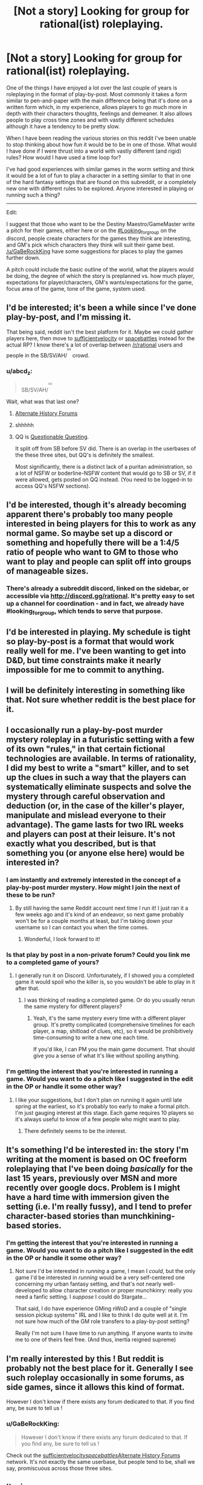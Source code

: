 #+TITLE: [Not a story] Looking for group for rational(ist) roleplaying.

* [Not a story] Looking for group for rational(ist) roleplaying.
:PROPERTIES:
:Author: Sonderjye
:Score: 19
:DateUnix: 1518826461.0
:DateShort: 2018-Feb-17
:END:
One of the things I have enjoyed a lot over the last couple of years is roleplaying in the format of play-by-post. Most commonly it takes a form similar to pen-and-paper with the main difference being that it's done on a written form which, in my experience, allows players to go much more in depth with their characters thoughts, feelings and demeaner. It also allows people to play cross time zones and with vastly different schedules although it have a tendency to be pretty slow.

When I have been reading the various stories on this reddit I've been unable to stop thinking about how fun it would be to be in one of those. What would I have done if I were thrust into a world with vastly different (and rigid) rules? How would I have used a time loop for?

I've had good experiences with similar games in the worm setting and think it would be a lot of fun to play a character in a setting similar to that in one of the hard fantasy settings that are found on this subreddit, or a completely new one with different rules to be explored. Anyone interested in playing or running such a thing?

--------------

Edit:

I suggest that those who want to be the Destiny Maestro/GameMaster write a pitch for their games, either here or on the [[https://discord.gg/DCcHUX][#Looking_for_group]] on the discord, people create characters for the games they think are interesting, and GM's pick which characters they think will suit their game best. [[/u/GaBeRockKing]] have some suggestions for places to play the games further down.

A pitch could include the basic outline of the world, what the players would be doing, the degree of which the story is preplanned vs. how much player, expectations for player/characters, GM's wants/expectations for the game, focus area of the game, tone of the game, system used.


** I'd be interested; it's been a while since I've done play-by-post, and I'm missing it.

That being said, reddit isn't the best platform for it. Maybe we could gather players here, then move to [[https://forums.sufficientvelocity.com/][sufficientvelocity]] or [[https://forums.spacebattles.com][spacebattles]] instead for the actual RP? I know there's a lot of overlap between [[/r/rational]] users and people in the SB/SV/AH/^{^{^{^{QQ}}}} crowd.
:PROPERTIES:
:Author: GaBeRockKing
:Score: 4
:DateUnix: 1518833860.0
:DateShort: 2018-Feb-17
:END:

*** u/abcd_z:
#+begin_quote
  SB/SV/AH/^{^{^{^{QQ}}}}
#+end_quote

Wait, what was that last one?
:PROPERTIES:
:Author: abcd_z
:Score: 3
:DateUnix: 1518838769.0
:DateShort: 2018-Feb-17
:END:

**** [[https://www.alternatehistory.com/forum/][Alternate History Forums]]
:PROPERTIES:
:Author: gbear605
:Score: 6
:DateUnix: 1518838910.0
:DateShort: 2018-Feb-17
:END:


**** shhhhh
:PROPERTIES:
:Author: GaBeRockKing
:Score: 3
:DateUnix: 1518841490.0
:DateShort: 2018-Feb-17
:END:


**** QQ is [[https://forum.questionablequesting.com/][Questionable Questing]].

It split off from SB before SV did. There is an overlap in the userbases of the these three sites, but QQ's is definitely the smallest.

Most significantly, there is a distinct lack of a puritan administration, so a lot of NSFW or boderline-NSFW content that would go to SB or SV, if it were allowed, gets posted on QQ instead. (You need to be logged-in to access QQ's NSFW sections).
:PROPERTIES:
:Author: Dufaer
:Score: 3
:DateUnix: 1518902271.0
:DateShort: 2018-Feb-18
:END:


** I'd be interested, though it's already becoming apparent there's probably too many people interested in being players for this to work as any normal game. So maybe set up a discord or something and hopefully there will be a 1:4/5 ratio of people who want to GM to those who want to play and people can split off into groups of manageable sizes.
:PROPERTIES:
:Author: vakusdrake
:Score: 4
:DateUnix: 1518847040.0
:DateShort: 2018-Feb-17
:END:

*** There's already a subreddit discord, linked on the sidebar, or accessible via [[http://discord.gg/rational]]. It's pretty easy to set up a channel for coordination - and in fact, we already have #looking_for_group, which tends to serve that purpose.
:PROPERTIES:
:Author: alexanderwales
:Score: 3
:DateUnix: 1518848293.0
:DateShort: 2018-Feb-17
:END:


** I'd be interested in playing. My schedule is tight so play-by-post is a format that would work really well for me. I've been wanting to get into D&D, but time constraints make it nearly impossible for me to commit to anything.
:PROPERTIES:
:Author: lawnmowerlatte
:Score: 3
:DateUnix: 1518828355.0
:DateShort: 2018-Feb-17
:END:


** I will be definitely interesting in something like that. Not sure whether reddit is the best place for it.
:PROPERTIES:
:Author: ShareDVI
:Score: 3
:DateUnix: 1518828457.0
:DateShort: 2018-Feb-17
:END:


** I occasionally run a play-by-post murder mystery roleplay in a futuristic setting with a few of its own "rules," in that certain fictional technologies are available. In terms of rationality, I did my best to write a "smart" killer, and to set up the clues in such a way that the players can systematically eliminate suspects and solve the mystery through careful observation and deduction (or, in the case of the killer's player, manipulate and mislead everyone to their advantage). The game lasts for two IRL weeks and players can post at their leisure. It's not exactly what you described, but is that something you (or anyone else here) would be interested in?
:PROPERTIES:
:Author: CeruleanTresses
:Score: 3
:DateUnix: 1518843943.0
:DateShort: 2018-Feb-17
:END:

*** I am instantly and extremely interested in the concept of a play-by-post murder mystery. How might I join the next of these to be run?
:PROPERTIES:
:Author: natron88
:Score: 2
:DateUnix: 1518933664.0
:DateShort: 2018-Feb-18
:END:

**** By still having the same Reddit account next time I run it! I just ran it a few weeks ago and it's kind of an endeavor, so next game probably won't be for a couple months at least, but I'm taking down your username so I can contact you when the time comes.
:PROPERTIES:
:Author: CeruleanTresses
:Score: 2
:DateUnix: 1518933790.0
:DateShort: 2018-Feb-18
:END:

***** Wonderful, I look forward to it!
:PROPERTIES:
:Author: natron88
:Score: 2
:DateUnix: 1518935274.0
:DateShort: 2018-Feb-18
:END:


*** Is that play by post in a non-private forum? Could you link me to a completed game of yours?
:PROPERTIES:
:Author: Bowbreaker
:Score: 1
:DateUnix: 1518882600.0
:DateShort: 2018-Feb-17
:END:

**** I generally run it on Discord. Unfortunately, if I showed you a completed game it would spoil who the killer is, so you wouldn't be able to play in it after that.
:PROPERTIES:
:Author: CeruleanTresses
:Score: 1
:DateUnix: 1518882749.0
:DateShort: 2018-Feb-17
:END:

***** I was thinking of reading a completed game. Or do you usually rerun the same mystery for different players?
:PROPERTIES:
:Author: Bowbreaker
:Score: 1
:DateUnix: 1518956509.0
:DateShort: 2018-Feb-18
:END:

****** Yeah, it's the same mystery every time with a different player group. It's pretty complicated (comprehensive timelines for each player, a map, shitload of clues, etc), so it would be prohibitively time-consuming to write a new one each time.

If you'd like, I can PM you the main game document. That should give you a sense of what it's like without spoiling anything.
:PROPERTIES:
:Author: CeruleanTresses
:Score: 1
:DateUnix: 1518977134.0
:DateShort: 2018-Feb-18
:END:


*** I'm getting the interest that you're interested in running a game. Would you want to do a pitch like I suggested in the edit in the OP or handle it some other way?
:PROPERTIES:
:Author: Sonderjye
:Score: 1
:DateUnix: 1518947691.0
:DateShort: 2018-Feb-18
:END:

**** I like your suggestions, but I don't plan on running it again until late spring at the earliest, so it's probably too early to make a formal pitch. I'm just gauging interest at this stage. Each game requires 10 players so it's always useful to know of a few people who might want to play.
:PROPERTIES:
:Author: CeruleanTresses
:Score: 1
:DateUnix: 1518977248.0
:DateShort: 2018-Feb-18
:END:

***** There definitely seems to be the interest.
:PROPERTIES:
:Author: Sonderjye
:Score: 1
:DateUnix: 1518979616.0
:DateShort: 2018-Feb-18
:END:


** It's something I'd be interested in: the story I'm writing at the moment is based on OC freeform roleplaying that I've been doing /basically/ for the last 15 years, previously over MSN and more recently over google docs. Problem is I might have a hard time with immersion given the setting (i.e. I'm really fussy), and I tend to prefer character-based stories than munchkining-based stories.
:PROPERTIES:
:Author: MagicWeasel
:Score: 1
:DateUnix: 1518830080.0
:DateShort: 2018-Feb-17
:END:

*** I'm getting the interest that you're interested in running a game. Would you want to do a pitch like I suggested in the edit in the OP or handle it some other way?
:PROPERTIES:
:Author: Sonderjye
:Score: 1
:DateUnix: 1518947663.0
:DateShort: 2018-Feb-18
:END:

**** Not sure I'd be interested in /running/ a game, I mean I /could/, but the only game I'd be interested in /running/ would be a very self-centered one concerning my urban fantasy setting, and that's not nearly well-developed to allow character creation or proper munchkinry: really you need a fanfic setting. I /suppose/ I could do Stargate...

That said, I do have experience GMing nWoD and a couple of "single session pickup systems" IRL and I like to think I do quite well at it. I'm not sure how much of the GM role transfers to a play-by-post setting?

Really I'm not sure I have time to run anything. If anyone wants to invite me to one of theirs feel free. (And thus, inertia reigned supreme)
:PROPERTIES:
:Author: MagicWeasel
:Score: 2
:DateUnix: 1518948647.0
:DateShort: 2018-Feb-18
:END:


** I'm really interested by this ! But reddit is probably not the best place for it. Generally I see such roleplay occasionally in some forums, as side games, since it allows this kind of format.

However I don't know if there exists any forum dedicated to that. If you find any, be sure to tell us !
:PROPERTIES:
:Author: Tserri
:Score: 1
:DateUnix: 1518833118.0
:DateShort: 2018-Feb-17
:END:

*** u/GaBeRockKing:
#+begin_quote
  However I don't know if there exists any forum dedicated to that. If you find any, be sure to tell us !
#+end_quote

Check out the [[https://forums.sufficientvelocity.com/][sufficientvelocity]]/[[https://forums.spacebattles.com][spacebattles]]/[[https://www.alternatehistory.com/forum/][Alternate History Forums]] network. It's not exactly the same userbase, but people tend to be, shall we say, promiscuous across those three sites.
:PROPERTIES:
:Author: GaBeRockKing
:Score: 2
:DateUnix: 1518834097.0
:DateShort: 2018-Feb-17
:END:


** I'm in.
:PROPERTIES:
:Author: Pious_Mage
:Score: 1
:DateUnix: 1518837115.0
:DateShort: 2018-Feb-17
:END:


** Sounds interesting for sure. I'd be excited to participate.
:PROPERTIES:
:Author: 1573594268
:Score: 1
:DateUnix: 1518839924.0
:DateShort: 2018-Feb-17
:END:


** Sounds interesting.
:PROPERTIES:
:Author: Daneels_Soul
:Score: 1
:DateUnix: 1518840654.0
:DateShort: 2018-Feb-17
:END:


** Interested.

I've done that kind of thing before, I met several of my online friends in a Play by Post Fate/stay night game.
:PROPERTIES:
:Author: JackStargazer
:Score: 1
:DateUnix: 1518846119.0
:DateShort: 2018-Feb-17
:END:


** I'd be interested, but I would be a complete newbie when it comes to role-playing. If you have no problems with that, then I would love to join in.
:PROPERTIES:
:Author: xamueljones
:Score: 1
:DateUnix: 1518846185.0
:DateShort: 2018-Feb-17
:END:


** Can someone link a previous played game where the characters were rational? Per say, the actual rational-ness would be the /universe/.
:PROPERTIES:
:Author: SoylentRox
:Score: 1
:DateUnix: 1518849988.0
:DateShort: 2018-Feb-17
:END:


** I'm interested. Played face to face for many years but never post by post. A lot of people showed interest so I guess time to move to another platform to divide us in groups.
:PROPERTIES:
:Author: hoja_nasredin
:Score: 1
:DateUnix: 1518871736.0
:DateShort: 2018-Feb-17
:END:


** I'd like to register my interest in this idea, as well.
:PROPERTIES:
:Author: CCC_037
:Score: 1
:DateUnix: 1519015837.0
:DateShort: 2018-Feb-19
:END:
